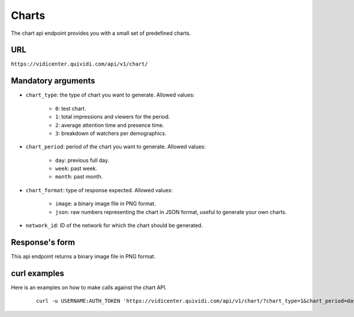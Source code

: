 .. _chart:


Charts
======

The chart api endpoint provides you with a small set of predefined charts.


URL
---

``https://vidicenter.quividi.com/api/v1/chart/``

Mandatory arguments
-------------------

* ``chart_type``: the type of chart you want to generate. Allowed values:

    * ``0``: test chart.
    * ``1``: total impressions and viewers for the period.
    * ``2``: average attention time and presence time.
    * ``3``: breakdown of watchers per demographics.

* ``chart_period``: period of the chart you want to generate. Allowed values:

    * ``day``: previous full day.
    * ``week``: past week.
    * ``month``: past month.

* ``chart_format``: type of response expected. Allowed values:

    * ``image``: a binary image file in PNG format.
    * ``json``: raw numbers representing the chart in JSON format, useful to generate your own charts.

* ``network_id``: ID of the network for which the chart should be generated.


Response's form
---------------

This api endpoint returns a binary image file in PNG format.


curl examples
-------------

Here is an examples on how to make calls against the chart API.

 ::

    curl -u USERNAME:AUTH_TOKEN 'https://vidicenter.quividi.com/api/v1/chart/?chart_type=1&chart_period=day&chart_format=image&network_id=123'
